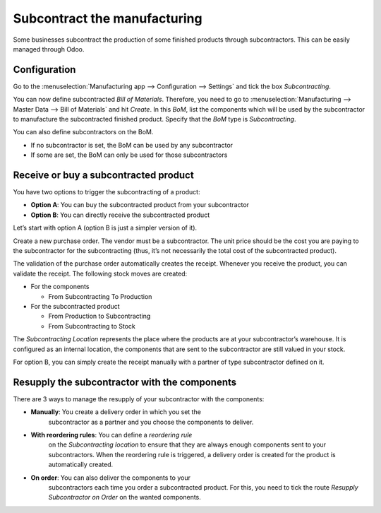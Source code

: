=============================
Subcontract the manufacturing
=============================

Some businesses subcontract the production of some finished products
through subcontractors. This can be easily managed through Odoo.

Configuration
=============

Go to the :menuselection:`Manufacturing app --> Configuration --> Settings` and tick the
box *Subcontracting*.

.. image:: media/subcontract_01.png
    :align: center

You can now define subcontracted *Bill of Materials*. Therefore, you need to go to
:menuselection:`Manufacturing --> Master Data --> Bill of Materials` and hit *Create*. In this
*BoM*, list the components which will be used by the subcontractor to manufacture the subcontracted
finished product. Specify that the *BoM* type is *Subcontracting*.

.. image:: media/subcontract_03.png
    :align: center

You can also define subcontractors on the BoM.

-  If no subcontractor is set, the BoM can be used by any subcontractor

-  If some are set, the BoM can only be used for those subcontractors

.. image:: media/subcontract_04.png
    :align: center

Receive or buy a subcontracted product
======================================

You have two options to trigger the subcontracting of a product:

-  **Option A**: You can buy the subcontracted product from your subcontractor

-  **Option B**: You can directly receive the subcontracted product

Let’s start with option A (option B is just a simpler version of it).

Create a new purchase order. The vendor must be a subcontractor. The
unit price should be the cost you are paying to the subcontractor for
the subcontracting (thus, it’s not necessarily the total cost of the
subcontracted product).

.. image:: media/subcontract_05.png
    :align: center

The validation of the purchase order automatically creates the receipt.
Whenever you receive the product, you can validate the receipt. The
following stock moves are created:

-  For the components

   -  From Subcontracting To Production

-  For the subcontracted product

   -  From Production to Subcontracting

   -  From Subcontracting to Stock

The *Subcontracting Location* represents the place where the products
are at your subcontractor’s warehouse. It is configured as an internal
location, the components that are sent to the subcontractor are still
valued in your stock.

For option B, you can simply create the receipt manually with a partner
of type subcontractor defined on it.

Resupply the subcontractor with the components
==============================================

There are 3 ways to manage the resupply of your subcontractor with the
components:

-  **Manually**: You create a delivery order in which you set the
       subcontractor as a partner and you choose the components to
       deliver.

.. image:: media/subcontract_06.png
    :align: center

-  **With reordering rules**: You can define a *reordering rule*
       on the *Subcontracting location* to ensure that they are always
       enough components sent to your subcontractors. When the
       reordering rule is triggered, a delivery order is created for the
       product is automatically created.

.. image:: media/subcontract_07.png
    :align: center

-  **On order**: You can also deliver the components to your
       subcontractors each time you order a subcontracted product. For
       this, you need to tick the route *Resupply Subcontractor on
       Order* on the wanted components.

.. image:: media/subcontract_08.png
    :align: center
